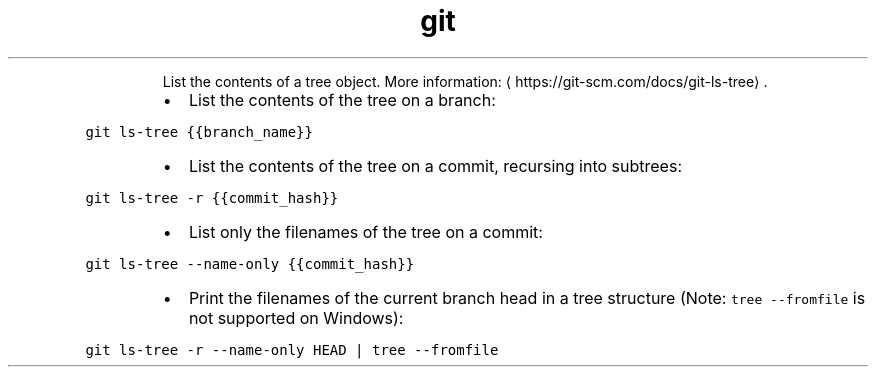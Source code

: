 .TH git ls\-tree
.PP
.RS
List the contents of a tree object.
More information: \[la]https://git-scm.com/docs/git-ls-tree\[ra]\&.
.RE
.RS
.IP \(bu 2
List the contents of the tree on a branch:
.RE
.PP
\fB\fCgit ls\-tree {{branch_name}}\fR
.RS
.IP \(bu 2
List the contents of the tree on a commit, recursing into subtrees:
.RE
.PP
\fB\fCgit ls\-tree \-r {{commit_hash}}\fR
.RS
.IP \(bu 2
List only the filenames of the tree on a commit:
.RE
.PP
\fB\fCgit ls\-tree \-\-name\-only {{commit_hash}}\fR
.RS
.IP \(bu 2
Print the filenames of the current branch head in a tree structure (Note: \fB\fCtree \-\-fromfile\fR is not supported on Windows):
.RE
.PP
\fB\fCgit ls\-tree \-r \-\-name\-only HEAD | tree \-\-fromfile\fR
